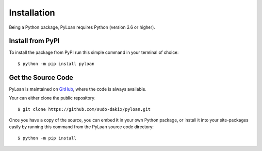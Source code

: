 ============
Installation
============
Being a Python package, PyLoan requires Python (version 3.6 or higher).

Install from PyPI
=================
To install the package from PyPI run this simple command in your terminal of choice::

  $ python -m pip install pyloan

Get the Source Code
===================
PyLoan is maintained on `GitHub <https://github.com/sudo-dakix/pyloan>`__, where the code is always available.

Your can either clone the public repository::

  $ git clone https://github.com/sudo-dakix/pyloan.git

Once you have a copy of the source, you can embed it in your own Python package, or install it into your site-packages easily by running this command from the PyLoan source code directory::

  $ python -m pip install
